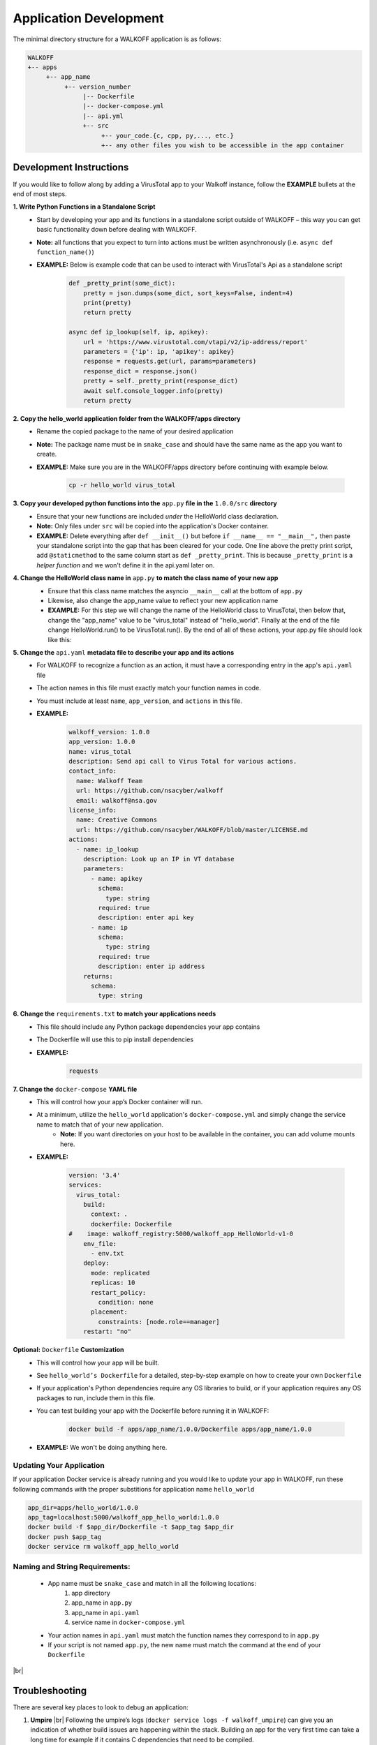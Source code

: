 .. _apps:

.. |br| raw:: html

   <br />

Application Development
========================

The minimal directory structure for a WALKOFF application is as follows:

.. code-block:: console

        WALKOFF
        +-- apps
             +-- app_name
                  +-- version_number
                       |-- Dockerfile
                       |-- docker-compose.yml
                       |-- api.yml
                       +-- src
                            +-- your_code.{c, cpp, py,..., etc.}
                            +-- any other files you wish to be accessible in the app container

Development Instructions
-------------------------
If you would like to follow along by adding a VirusTotal app to your Walkoff instance, follow the **EXAMPLE** bullets at the end of most steps.

**1. Write Python Functions in a Standalone Script**
    * Start by developing your app and its functions in a standalone script outside of WALKOFF – this way you can get basic functionality down before dealing with WALKOFF.
    * **Note:** all functions that you expect to turn into actions must be written asynchronously (i.e. ``async def function_name()``)
    * **EXAMPLE:** Below is example code that can be used to interact with VirusTotal's Api as a standalone script
 
 	.. code-block:: console
	
	    def _pretty_print(some_dict):
        	pretty = json.dumps(some_dict, sort_keys=False, indent=4)
        	print(pretty)
        	return pretty

	    async def ip_lookup(self, ip, apikey):
		url = 'https://www.virustotal.com/vtapi/v2/ip-address/report'
		parameters = {'ip': ip, 'apikey': apikey}
		response = requests.get(url, params=parameters)
		response_dict = response.json()
		pretty = self._pretty_print(response_dict)
		await self.console_logger.info(pretty)
		return pretty

**2. Copy the hello_world application folder from the WALKOFF/apps directory**
    * Rename the copied package to the name of your desired application
    *  **Note:** The package name must be in ``snake_case`` and should have the same name as the app you want to create. 
    * **EXAMPLE:** Make sure you are in the WALKOFF/apps directory before continuing with example below.
    
    	.. code-block:: console
	
		cp -r hello_world virus_total
    
**3. Copy your developed python functions into the** ``app.py`` **file in the** ``1.0.0/src`` **directory**
    * Ensure that your new functions are included *under* the HelloWorld class declaration. 
    * **Note:** Only files under ``src`` will be copied into the application's Docker container.
    * **EXAMPLE:** Delete everything after ``def __init__()`` but before ``if __name__ == "__main__",`` then paste your standalone script into the gap that has been cleared for your code. One line above the pretty print script, add ``@staticmethod`` to the same column start as ``def _pretty_print``. This is because ``_pretty_print`` is a *helper function* and we won't define it in the api.yaml later on.

**4. Change the HelloWorld class name in** ``app.py`` **to match the class name of your new app**
    * Ensure that this class name matches the asyncio ``__main__`` call at the bottom of ``app.py``
    * Likewise, also change the app_name value to reflect your new application name
    * **EXAMPLE:** For this step we will change the name of the HelloWorld class to VirusTotal, then below that, change the "app_name" value to be "virus_total" instead of "hello_world". Finally at the end of the file change HelloWorld.run() to be VirusTotal.run(). By the end of all of these actions, your app.py file should look like this: 
    
    .. image:: ../docs/images/vt.png
    
**5. Change the** ``api.yaml`` **metadata file to describe your app and its actions**
    * For WALKOFF to recognize a function as an action, it must have a corresponding entry in the app's ``api.yaml`` file
    * The action names in this file must exactly match your function names in code.
    * You must include at least ``name``, ``app_version``, and ``actions`` in this file.
    * **EXAMPLE:** 
    	.. code-block:: console
	
		walkoff_version: 1.0.0
		app_version: 1.0.0
		name: virus_total
		description: Send api call to Virus Total for various actions.
		contact_info:
		  name: Walkoff Team
		  url: https://github.com/nsacyber/walkoff
		  email: walkoff@nsa.gov
		license_info:
		  name: Creative Commons
		  url: https://github.com/nsacyber/WALKOFF/blob/master/LICENSE.md
		actions:
		  - name: ip_lookup
		    description: Look up an IP in VT database
		    parameters:
		      - name: apikey
			schema:
			  type: string
			required: true
			description: enter api key
		      - name: ip
			schema:
			  type: string
			required: true
			description: enter ip address
		    returns:
		      schema:
			type: string

**6. Change the** ``requirements.txt`` **to match your applications needs**
    * This file should include any Python package dependencies your app contains
    * The Dockerfile will use this to pip install dependencies
    * **EXAMPLE:** 
    	.. code-block:: console
		
		requests

**7. Change the** ``docker-compose`` **YAML file**
    * This will control how your app’s Docker container will run.
    * At a minimum, utilize the ``hello_world`` application's ``docker-compose.yml`` and simply change the service name to match that of your new application.
        * **Note:** If you want directories on your host to be available in the container, you can add volume mounts here.
    * **EXAMPLE:**
    
	    .. code-block:: console
	    
		version: '3.4'
		services:
		  virus_total:
		    build:
		      context: .
		      dockerfile: Dockerfile
		#    image: walkoff_registry:5000/walkoff_app_HelloWorld-v1-0
		    env_file:
		      - env.txt
		    deploy:
		      mode: replicated
		      replicas: 10
		      restart_policy:
			condition: none
		      placement:
			constraints: [node.role==manager]
		    restart: "no"

**Optional:** ``Dockerfile`` **Customization**
    * This will control how your app will be built.
    * See ``hello_world’s Dockerfile`` for a detailed, step-by-step example on how to create your own ``Dockerfile``
    * If your application's Python dependencies require any OS libraries to build, or if your application requires any OS packages to run, include them in this file.
    * You can test building your app with the Dockerfile before running it in WALKOFF:

        .. code-block:: console

                docker build -f apps/app_name/1.0.0/Dockerfile apps/app_name/1.0.0
    * **EXAMPLE:** We won't be doing anything here.

Updating Your Application
''''''''''''''''''''''''''''
If your application Docker service is already running and you would like to update your app in WALKOFF, run these following commands with the proper substitions for application name ``hello_world``

.. code-block:: console

	app_dir=apps/hello_world/1.0.0
	app_tag=localhost:5000/walkoff_app_hello_world:1.0.0
	docker build -f $app_dir/Dockerfile -t $app_tag $app_dir
	docker push $app_tag
	docker service rm walkoff_app_hello_world

Naming and String Requirements:
'''''''''''''''''''''''''''''''''
    * App name must be ``snake_case`` and match in all the following locations:
        #. app directory
        #. app_name in ``app.py``
        #. app_name in ``api.yaml``
        #. service name in ``docker-compose.yml``
    * Your action names in ``api.yaml`` must match the function names they correspond to in ``app.py``
    * If your script is not named ``app.py``, the new name must match the command at the end of your ``Dockerfile``

|br|

Troubleshooting
----------------
There are several key places to look to debug an application:

#.  **Umpire**
    |br| Following the umpire’s logs (``docker service logs -f walkoff_umpire``) can give you an indication of whether build issues are happening within the stack. Building an app for the very first time can take a long time for example if it contains C dependencies that need to be compiled.

#.  **Docker Services**
    |br| Watching docker services (``watch -n 0.5 docker service ls``) can give you an indication of whether your app is running or crashing. At idle with no work, apps and workers will scale to 0/N replicas. If you see something repeatedly scaling up and back down to 0, it may be crashing.

#.  **Worker Service Logs**
    |br| Checking the worker service log after the service becomes available for the first time (``docker service logs -f worker``) will allow you to view the worker logs. Generally apps will not cause problems here, but there may be edge cases missing in scheduling apps.

#.  **App Service Logs**
    |br| Checking the app service log after the service becomes available for the first time (``docker service logs -f walkoff_app_app_name``) will allow you to view the stdout of your app, as well as any exceptions it might be raising.
    
#.  **Console Logging** 
    |br| If you are more familiar with print debugging, you can add information to the console logger by following the code below. This will display the console output in the workflow editor page under the tab ``Console``. 
    
     .. code-block:: console	
	
	message = "This is to be printed to the console logger"
	await self.console_logger.info(message)       
       
#.  **App Containers**

    * Obtain app_container_name from docker ps.
    * You can docker exec -it app_container_name /bin/sh into your app container while it is running to check things like network connectivity, the filesystem, or to run your app manually inside it. (If it is crashing on startup, you will need to fix that first or override its starting command with a sleep instead)

You can also run the app manually outside of docker entirely. Keep in mind while running your app this way, you will have access to your host's filesystem in a way that is not normally accessible to app containers.

    #. Install the WALKOFF App SDK (assuming you're starting from WALKOFF's directory)

        .. code-block:: console

                cd app_sdk
                pip install -e .

    #. Add debug flags to the umpire's service definition in ``docker-compose.yml``

        .. code-block:: yaml

                umpire:
                  command: python -m umpire.umpire --log-level=debug --disable-app-autoheal --disable-app-autoscale
                  image: localhost:5000/umpire:latest
                  build:
                   context: ./
                   dockerfile: umpire/Dockerfile
                  networks:
                   - walkoff_default
                <...>

    #. Run the rest of WALKOFF via docker-compose as described in the main Readme

        .. code-block:: console

                cd ..
                docker stack deploy --compose-file=docker-compose.yml walkoff

    #. Export environment variables that the app would normally expect inside its container, but change service names to localhost

        .. code-block:: console

                export REDIS_URI=redis://localhost
                export REDIS_ACTION_RESULT_CH=action-results
                export REDIS_ACTION_RESULTS_GROUP=action-results-group
                export APP_NAME=hello_world
                export HOSTNAME=$(hostname)
                export PYTHONPATH="${PYTHONPATH}:$(pwd)"

    #. Navigate to and run your app.py. The app will exit if no work is found, so ensure you run your app just after executing the workflow.

        .. code-block:: console

                python apps/hello_world/1.0.0/src/app.py



